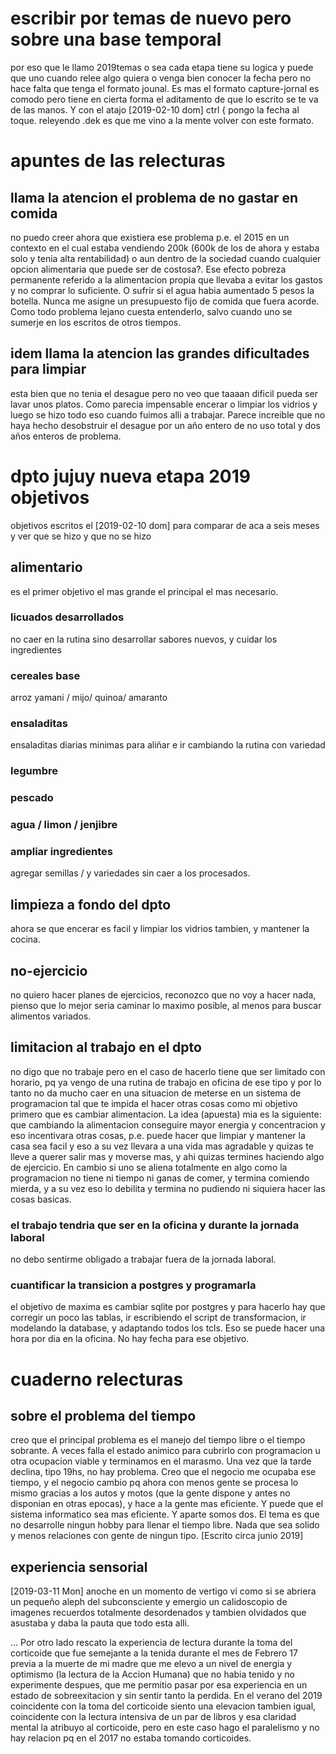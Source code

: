 * escribir por temas de nuevo pero sobre una base temporal
por eso que le llamo 2019temas o sea cada etapa tiene su logica y
puede que uno cuando relee algo quiera o venga bien conocer la fecha
pero no hace falta que tenga el formato jounal. Es mas el formato
capture-jornal es comodo pero tiene en cierta forma  el aditamento de
que lo escrito se te va de las manos.
Y con el atajo [2019-02-10 dom] ctrl { pongo la fecha al toque. 
releyendo .dek es que me vino a la mente volver con este formato.
* apuntes de las relecturas
** llama la atencion el problema de no gastar en comida
no puedo creer ahora que existiera ese problema p.e. el 2015 en un
contexto en el cual estaba vendiendo 200k (600k de los de ahora y
estaba solo y tenia alta rentabilidad) o aun dentro de la sociedad
cuando cualquier opcion alimentaria que puede ser de costosa?. Ese
efecto pobreza permanente referido a la alimentacion propia que
llevaba a evitar los gastos y no comprar lo suficiente. O sufrir si el
agua habia aumentado 5 pesos la botella. Nunca me asigne un
presupuesto fijo de comida que fuera acorde.
Como todo problema lejano cuesta entenderlo, salvo cuando uno se
sumerje en los escritos de otros tiempos. 
** idem llama la atencion las grandes dificultades para limpiar
esta bien que no tenia el desague pero no veo que taaaan dificil pueda
ser lavar unos platos. Como parecia impensable encerar o limpiar los
vidrios y luego se hizo todo eso cuando fuimos alli a trabajar. 
Parece increible que no haya hecho desobstruir el desague por un año
entero de no uso total y dos años enteros de problema.
* dpto jujuy nueva etapa 2019 objetivos
objetivos escritos el [2019-02-10 dom] para comparar de aca a seis
meses y ver que se hizo y que no se hizo
** alimentario
es el primer objetivo el mas grande el principal el mas necesario.
*** licuados desarrollados
no caer en la rutina sino desarrollar sabores nuevos, y cuidar los ingredientes
*** cereales base
arroz yamani / mijo/ quinoa/ amaranto
*** ensaladitas
ensaladitas diarias minimas para aliñar e ir cambiando la rutina con variedad
*** legumbre
*** pescado
*** agua / limon / jenjibre
*** ampliar ingredientes
agregar semillas / y variedades sin caer a los procesados.
** limpieza a fondo del dpto 
ahora se que encerar es facil y limpiar los vidrios tambien, y
mantener la cocina.
** no-ejercicio
no quiero hacer planes de ejercicios, reconozco que no voy a hacer
nada, pienso que lo mejor seria caminar lo maximo posible, al menos
para buscar alimentos variados.
** limitacion al trabajo en el dpto 
no digo que no trabaje pero en el caso de hacerlo tiene que ser
limitado con horario, pq ya vengo de una rutina de trabajo en oficina
de ese tipo y por lo tanto no da mucho caer en una situacion de
meterse en un sistema de programacion tal que te impida el hacer otras
cosas como mi objetivo primero que es cambiar alimentacion.
La idea (apuesta) mia es la siguiente: que cambiando la alimentacion
conseguire mayor energia y concentracion y eso incentivara otras
cosas, p.e. puede hacer que limpiar y mantener la casa sea facil y eso
a su vez llevara a una vida mas agradable y quizas te lleve a querer
salir mas y moverse mas, y ahi quizas termines haciendo algo de
ejercicio. En cambio si uno se aliena totalmente en algo como la
programacion no tiene ni tiempo ni ganas de comer, y termina comiendo
mierda, y a su vez eso lo debilita y termina no pudiendo ni siquiera
hacer las cosas basicas.
*** el trabajo tendria que ser en la oficina y durante la jornada laboral
no debo sentirme obligado a trabajar fuera de la jornada laboral.
*** cuantificar la transicion a postgres y programarla
el objetivo de maxima es cambiar sqlite por postgres y para hacerlo
hay que corregir un poco las tablas, ir escribiendo el script de
transformacion, ir modelando la database, y adaptando todos los
tcls. Eso se puede hacer una hora por dia en la oficina. No hay fecha
para ese objetivo.
* cuaderno relecturas
** sobre el problema del tiempo
creo que el principal problema es el manejo del tiempo libre o el
tiempo sobrante. A veces falla el estado animico para cubrirlo con
programacion u otra ocupacion viable y terminamos en el marasmo.
Una vez que la tarde declina, tipo 19hs, no hay problema.
Creo que el negocio me ocupaba ese tiempo, y el negocio cambio pq
ahora con menos gente se procesa lo mismo gracias a los autos y motos
(que la gente dispone y antes no disponian en otras epocas), y hace a
la gente mas eficiente. Y puede que el sistema informatico sea mas
eficiente. Y aparte somos dos. El tema es que no desarrolle ningun
hobby para llenar el tiempo libre. Nada que sea solido y menos
relaciones con gente de ningun tipo.
[Escrito circa junio 2019]
** experiencia sensorial
[2019-03-11 Mon] anoche en un momento de vertigo vi como si se abriera
un pequeño aleph del subconsciente y emergio un calidoscopio de
imagenes recuerdos totalmente desordenados y tambien olvidados que
asustaba y daba la pauta que todo esta alli.

... Por otro lado rescato la experiencia de lectura durante la toma
del corticoide que fue semejante a la tenida durante el mes de Febrero
17 previa a la muerte de mi madre que me elevo a un nivel de energia y
optimismo (la lectura de la Accion Humana) que no habia tenido y no
experimente despues, que me permitio pasar por esa experiencia en un
estado de sobreexitacion y sin sentir tanto la perdida. En el verano
del 2019 coincidente con la toma del corticoide siento una elevacion
tambien igual, coincidente con la lectura intensiva de un par de
libros y esa claridad mental la atribuyo al corticoide, pero en este
caso hago el paralelismo y no hay relacion pq en el 2017 no estaba
tomando corticoides.
